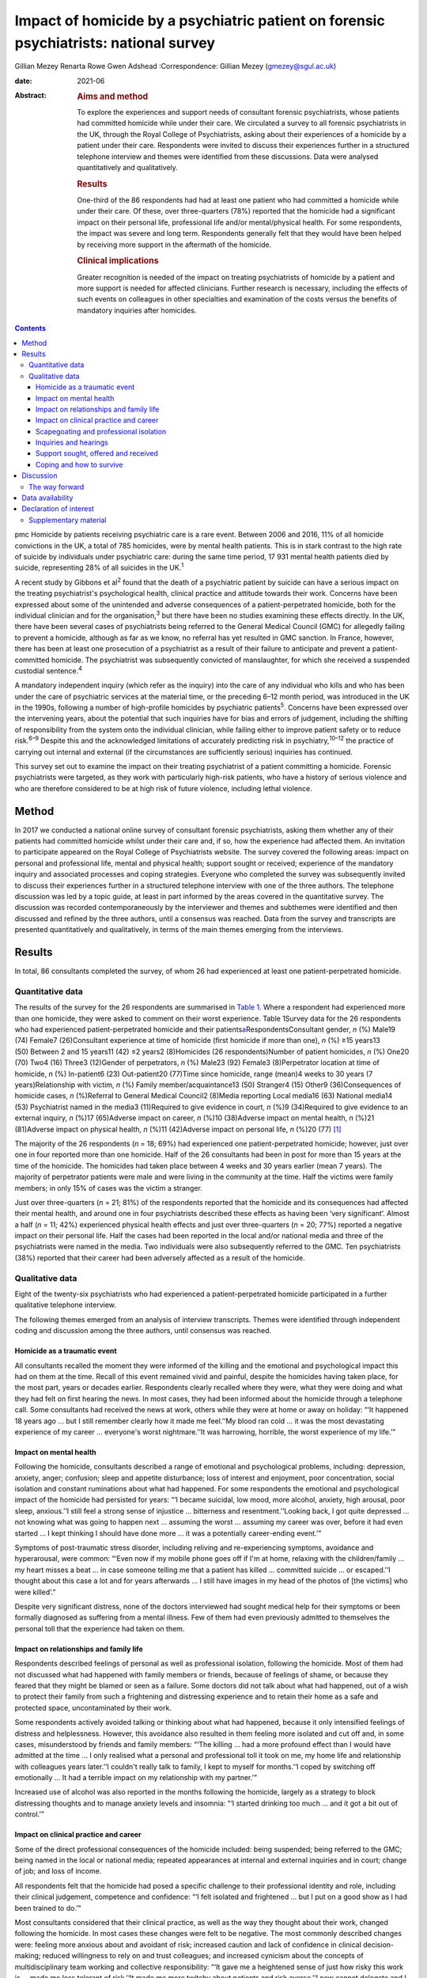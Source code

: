 ======================================================================================
Impact of homicide by a psychiatric patient on forensic psychiatrists: national survey
======================================================================================



Gillian Mezey
Renarta Rowe
Gwen Adshead
:Correspondence: Gillian Mezey (gmezey@sgul.ac.uk)

:date: 2021-06

:Abstract:
   .. rubric:: Aims and method
      :name: sec_a1

   To explore the experiences and support needs of consultant forensic
   psychiatrists, whose patients had committed homicide while under
   their care. We circulated a survey to all forensic psychiatrists in
   the UK, through the Royal College of Psychiatrists, asking about
   their experiences of a homicide by a patient under their care.
   Respondents were invited to discuss their experiences further in a
   structured telephone interview and themes were identified from these
   discussions. Data were analysed quantitatively and qualitatively.

   .. rubric:: Results
      :name: sec_a2

   One-third of the 86 respondents had had at least one patient who had
   committed a homicide while under their care. Of these, over
   three-quarters (78%) reported that the homicide had a significant
   impact on their personal life, professional life and/or
   mental/physical health. For some respondents, the impact was severe
   and long term. Respondents generally felt that they would have been
   helped by receiving more support in the aftermath of the homicide.

   .. rubric:: Clinical implications
      :name: sec_a3

   Greater recognition is needed of the impact on treating psychiatrists
   of homicide by a patient and more support is needed for affected
   clinicians. Further research is necessary, including the effects of
   such events on colleagues in other specialties and examination of the
   costs versus the benefits of mandatory inquiries after homicides.


.. contents::
   :depth: 3
..

pmc
Homicide by patients receiving psychiatric care is a rare event. Between
2006 and 2016, 11% of all homicide convictions in the UK, a total of 785
homicides, were by mental health patients. This is in stark contrast to
the high rate of suicide by individuals under psychiatric care: during
the same time period, 17 931 mental health patients died by suicide,
representing 28% of all suicides in the UK.\ :sup:`1`

A recent study by Gibbons et al\ :sup:`2` found that the death of a
psychiatric patient by suicide can have a serious impact on the treating
psychiatrist's psychological health, clinical practice and attitude
towards their work. Concerns have been expressed about some of the
unintended and adverse consequences of a patient-perpetrated homicide,
both for the individual clinician and for the organisation,\ :sup:`3`
but there have been no studies examining these effects directly. In the
UK, there have been several cases of psychiatrists being referred to the
General Medical Council (GMC) for allegedly failing to prevent a
homicide, although as far as we know, no referral has yet resulted in
GMC sanction. In France, however, there has been at least one
prosecution of a psychiatrist as a result of their failure to anticipate
and prevent a patient-committed homicide. The psychiatrist was
subsequently convicted of manslaughter, for which she received a
suspended custodial sentence.\ :sup:`4`

A mandatory independent inquiry (which refer as the inquiry) into the
care of any individual who kills and who has been under the care of
psychiatric services at the material time, or the preceding 6–12 month
period, was introduced in the UK in the 1990s, following a number of
high-profile homicides by psychiatric patients\ :sup:`5`. Concerns have
been expressed over the intervening years, about the potential that such
inquiries have for bias and errors of judgement, including the shifting
of responsibility from the system onto the individual clinician, while
failing either to improve patient safety or to reduce risk.\ :sup:`6–9`
Despite this and the acknowledged limitations of accurately predicting
risk in psychiatry,\ :sup:`10–12` the practice of carrying out internal
and external (if the circumstances are sufficiently serious) inquiries
has continued.

This survey set out to examine the impact on their treating psychiatrist
of a patient committing a homicide. Forensic psychiatrists were
targeted, as they work with particularly high-risk patients, who have a
history of serious violence and who are therefore considered to be at
high risk of future violence, including lethal violence.

.. _sec1:

Method
======

In 2017 we conducted a national online survey of consultant forensic
psychiatrists, asking them whether any of their patients had committed
homicide whilst under their care and, if so, how the experience had
affected them. An invitation to participate appeared on the Royal
College of Psychiatrists website. The survey covered the following
areas: impact on personal and professional life, mental and physical
health; support sought or received; experience of the mandatory inquiry
and associated processes and coping strategies. Everyone who completed
the survey was subsequently invited to discuss their experiences further
in a structured telephone interview with one of the three authors. The
telephone discussion was led by a topic guide, at least in part informed
by the areas covered in the quantitative survey. The discussion was
recorded contemporaneously by the interviewer and themes and subthemes
were identified and then discussed and refined by the three authors,
until a consensus was reached. Data from the survey and transcripts are
presented quantitatively and qualitatively, in terms of the main themes
emerging from the interviews.

.. _sec2:

Results
=======

In total, 86 consultants completed the survey, of whom 26 had
experienced at least one patient-perpetrated homicide.

.. _sec2-1:

Quantitative data
-----------------

The results of the survey for the 26 respondents are summarised in
`Table 1 <#tab01>`__. Where a respondent had experienced more than one
homicide, they were asked to comment on their worst experience. Table
1Survey data for the 26 respondents who had experienced
patient-perpetrated homicide and their
patients\ `a <#tfn1_1>`__\ RespondentsConsultant gender, *n* (%) Male19
(74) Female7 (26)Consultant experience at time of homicide (first
homicide if more than one), *n* (%) ≥15 years13 (50) Between 2 and 15
years11 (42) ≤2 years2 (8)Homicides (26 respondents)Number of patient
homicides, *n* (%) One20 (70) Two4 (16) Three3 (12)Gender of
perpetrators, *n* (%) Male23 (92) Female3 (8)Perpetrator location at
time of homicide, *n* (%) In-patient6 (23) Out-patient20 (77)Time since
homicide, range (mean)4 weeks to 30 years (7 years)Relationship with
victim, *n* (%) Family member/acquaintance13 (50) Stranger4 (15) Other9
(36)Consequences of homicide cases, *n* (%)Referral to General Medical
Council2 (8)Media reporting Local media16 (63) National media14
(53) Psychiatrist named in the media3 (11)Required to give evidence in
court, *n* (%)9 (34)Required to give evidence to an external inquiry,
*n* (%)17 (65)Adverse impact on career, *n* (%)10 (38)Adverse impact on
mental health, *n* (%)21 (81)Adverse impact on physical health, *n*
(%)11 (42)Adverse impact on personal life, *n* (%)20 (77) [1]_

The majority of the 26 respondents (*n* = 18; 69%) had experienced one
patient-perpetrated homicide; however, just over one in four reported
more than one homicide. Half of the 26 consultants had been in post for
more than 15 years at the time of the homicide. The homicides had taken
place between 4 weeks and 30 years earlier (mean 7 years). The majority
of perpetrator patients were male and were living in the community at
the time. Half the victims were family members; in only 15% of cases was
the victim a stranger.

Just over three-quarters (*n* = 21; 81%) of the respondents reported
that the homicide and its consequences had affected their mental health,
and around one in four psychiatrists described these effects as having
been ‘very significant’. Almost a half (*n* = 11; 42%) experienced
physical health effects and just over three-quarters (*n* = 20; 77%)
reported a negative impact on their personal life. Half the cases had
been reported in the local and/or national media and three of the
psychiatrists were named in the media. Two individuals were also
subsequently referred to the GMC. Ten psychiatrists (38%) reported that
their career had been adversely affected as a result of the homicide.

.. _sec2-2:

Qualitative data
----------------

Eight of the twenty-six psychiatrists who had experienced a
patient-perpetrated homicide participated in a further qualitative
telephone interview.

The following themes emerged from an analysis of interview transcripts.
Themes were identified through independent coding and discussion among
the three authors, until consensus was reached.

.. _sec2-2-1:

Homicide as a traumatic event
~~~~~~~~~~~~~~~~~~~~~~~~~~~~~

All consultants recalled the moment they were informed of the killing
and the emotional and psychological impact this had on them at the time.
Recall of this event remained vivid and painful, despite the homicides
having taken place, for the most part, years or decades earlier.
Respondents clearly recalled where they were, what they were doing and
what they had felt on first hearing the news. In most cases, they had
been informed about the homicide through a telephone call. Some
consultants had received the news at work, others while they were at
home or away on holiday: “‘It happened 18 years ago … but I still
remember clearly how it made me feel.’‘My blood ran cold … it was the
most devastating experience of my career … everyone's worst
nightmare.’‘It was harrowing, horrible, the worst experience of my
life.’”

.. _sec2-2-2:

Impact on mental health
~~~~~~~~~~~~~~~~~~~~~~~

Following the homicide, consultants described a range of emotional and
psychological problems, including: depression, anxiety, anger;
confusion; sleep and appetite disturbance; loss of interest and
enjoyment, poor concentration, social isolation and constant ruminations
about what had happened. For some respondents the emotional and
psychological impact of the homicide had persisted for years: “‘I became
suicidal, low mood, more alcohol, anxiety, high arousal, poor sleep,
anxious.’‘I still feel a strong sense of injustice … bitterness and
resentment.’‘Looking back, I got quite depressed … not knowing what was
going to happen next … assuming the worst … assuming my career was over,
before it had even started … I kept thinking I should have done more …
it was a potentially career-ending event.’”

Symptoms of post-traumatic stress disorder, including reliving and
re-experiencing symptoms, avoidance and hyperarousal, were common:
“‘Even now if my mobile phone goes off if I'm at home, relaxing with the
children/family … my heart misses a beat … in case someone telling me
that a patient has killed … committed suicide … or escaped.’‘I thought
about this case a lot and for years afterwards … I still have images in
my head of the photos of [the victims] who were killed’.”

Despite very significant distress, none of the doctors interviewed had
sought medical help for their symptoms or been formally diagnosed as
suffering from a mental illness. Few of them had even previously
admitted to themselves the personal toll that the experience had taken
on them.

.. _sec2-2-3:

Impact on relationships and family life
~~~~~~~~~~~~~~~~~~~~~~~~~~~~~~~~~~~~~~~

Respondents described feelings of personal as well as professional
isolation, following the homicide. Most of them had not discussed what
had happened with family members or friends, because of feelings of
shame, or because they feared that they might be blamed or seen as a
failure. Some doctors did not talk about what had happened, out of a
wish to protect their family from such a frightening and distressing
experience and to retain their home as a safe and protected space,
uncontaminated by their work.

Some respondents actively avoided talking or thinking about what had
happened, because it only intensified feelings of distress and
helplessness. However, this avoidance also resulted in them feeling more
isolated and cut off and, in some cases, misunderstood by friends and
family members: “‘The killing … had a more profound effect than I would
have admitted at the time … I only realised what a personal and
professional toll it took on me, my home life and relationship with
colleagues years later.’‘I couldn't really talk to family, I kept to
myself for months.’‘I coped by switching off emotionally … It had a
terrible impact on my relationship with my partner.’”

Increased use of alcohol was also reported in the months following the
homicide, largely as a strategy to block distressing thoughts and to
manage anxiety levels and insomnia: “‘I started drinking too much … and
it got a bit out of control.’”

.. _sec2-2-4:

Impact on clinical practice and career
~~~~~~~~~~~~~~~~~~~~~~~~~~~~~~~~~~~~~~

Some of the direct professional consequences of the homicide included:
being suspended; being referred to the GMC; being named in the local or
national media; repeated appearances at internal and external inquiries
and in court; change of job; and loss of income.

All respondents felt that the homicide had posed a specific challenge to
their professional identity and role, including their clinical
judgement, competence and confidence: “‘I felt isolated and frightened …
but I put on a good show as I had been trained to do.’”

Most consultants considered that their clinical practice, as well as the
way they thought about their work, changed following the homicide. In
most cases these changes were felt to be negative. The most commonly
described changes were: feeling more anxious about and avoidant of risk;
increased caution and lack of confidence in clinical decision-making;
reduced willingness to rely on and trust colleagues; and increased
cynicism about the concepts of multidisciplinary team working and
collective responsibility: “‘It gave me a heightened sense of just how
risky this work is … made me less tolerant of risk.’‘It made me more
twitchy about patients and risk averse.’‘I now cannot delegate and I am
picky about documentation.’”

Respondents frequently expressed a sense of bewilderment about the fact
that they alone, rather than any other member of the multidisciplinary
team, had been held responsible for what had happened:. “‘No other
member of the team was singled out for similar treatment … it was me on
my own … nurses claimed to have been frightened, intimidated, claimed no
role.’‘I felt exposed … and responsible … worried I would be blamed …
that this would affect my career. I felt very alone and vulnerable.’‘As
doctors – we think we ought to be unbreakable … I ended up
professionally isolated.’”

Despite feeling professionally and personally vulnerable and isolated,
all respondents had carried on working and supporting their teams as
usual in the aftermath of the homicide.

.. _sec2-2-5:

Scapegoating and professional isolation
~~~~~~~~~~~~~~~~~~~~~~~~~~~~~~~~~~~~~~~

Although some respondents felt that colleagues had been supportive,
others felt that they had been treated like pariahs following the
homicide, which reinforced feelings of shame and stigma. It was not
uncommon for colleagues and managers to decline to discuss the case with
them, ostensibly on the grounds that they might end up a witness in any
future inquiry process or legal action.

.. _sec2-2-6:

Inquiries and hearings
~~~~~~~~~~~~~~~~~~~~~~

One of the most traumatic consequences of the homicide were the lengthy,
complex and often obscure inquiry processes that followed. These
included not only the internal and external disciplinary processes and
the mandatory inquiry process at trust level, but also frequently a
public inquiry, criminal proceedings or coroners’ courts in which the
respondents were witnesses. Inquiries were experienced as being highly
adversarial and potentially career-ending ordeals, with hidden agendas
and obscure rules of engagement, over which they had no control.

Regardless of the outcome, the various internal and external reviews and
the inquiry process were emotionally and physically draining. Moreover,
the fact that the inquiry processes were commonly extremely prolonged,
with lengthy delays between the hearings and the outcome, made it more
difficult to begin to recover and move on following the experience: “‘I
learned the meaning of the term Kafka-esque … being prosecuted for
something but you don't know what, and … things around you keep changing
in an inexplicable way.’‘The internal inquiry blamed everyone and was
poorly managed. The interview was very traumatic … a panel of 8 people,
arguing with each other … I physically collapsed afterwards … I had no
solicitor, no support.’‘It was like a big dysfunctional family … a
bird's nest of bad relationships … where the abused children turn on
each other.’”

A number of consultants described how they had been being expected to
express remorse and contrition for the homicide, even where there
appeared to be a consensus that the homicide could not have been
prevented or predicted: “‘You had to throw yourself on your sword and go
quietly, rather than whinge or complain … even if you feel you have been
treated unfairly.’‘The whole experience was negative, humiliating,
criticising.’‘Ultimately you are on your own … you need to be prepared
to defend yourself … whatever you think, you have got to say you're
sorry.’”

None of the consultants was able to identify any positive aspects of the
inquiry, in terms of learning for themselves, answers being provided to
the victim's family, righting wrongs, or driving improvements in patient
care and safety: “‘I don't think it changed practice … it was
unpredictable, there was not much more I could have done … I didn't
learn lessons at all, just made me very anxious.’‘… other people picking
over the bones … it was all hindsight bias.’‘I saw them as biased and
unfair … it was not until many years later that I could look at … what
had happened … and think about whether there was something to learn.’”

Respondents frequently referred to the outcome of the inquiry being
entirely and arbitrarily dependent on the individual panel members, over
which they had no say or control. One consultant felt they had been
lucky in having had two psychiatrist members of their panel, whose input
had been helpful and constructive: “‘The saving grace of the independent
inquiry was that there were two psychiatrists on the panel who were well
disposed … the psychiatrist on the panel was a life saver … however, the
outcome could have gone either way.’”

Another consultant, however, described the psychiatric input in a much
more negative way: “‘I was very struck by the medical member's punitive
approach and the rush to judgement. I also thought that there was some
sadistic pleasure in shafting another colleague.’”

The psychiatrist member of the inquiry panel was often well known to the
respondent, thereby increasing unease about the lack of impartiality. A
number of consultants expressed a wish for greater transparency and
clarity about how psychiatric and lay members of homicide inquiries are
appointed and what training they receive prior to performing this role:
“‘There is a need for panel members to have appropriate training for the
role … lack of due process in the homicide inquiry.’”

Respondents who considered the homicide and subsequent inquiry to have
had no significant effect on their clinical practice or approach
described this as being a matter of luck, rather than due to anything
that they personally had done, or had felt able to influence: “‘It had
no effect on my career …but I missed a bullet …it could so easily have
destroyed everything.’”

.. _sec2-2-7:

Support sought, offered and received
~~~~~~~~~~~~~~~~~~~~~~~~~~~~~~~~~~~~

Although a couple of consultants felt that they had been reasonably well
supported by their NHS trust in the aftermath of the homicide, most felt
that that their trust had been more concerned about protecting the
reputation of the organisation, even when this meant blaming the doctor.
Expressions that were frequently employed by respondents were being
‘scapegoated’ or ‘thrown to the lions’ by their employers following the
homicide: “‘employers gave no support … just worried about bad publicity
for the Trust.’‘Some people contacted me spontaneously and offered
commiseration, including unexpected folk … But … managers were defending
the organisation.’‘There was no support of any kind or advice from
colleagues or the employer … I was made to feel like a pariah … the
Trust saw me as a threat … I was not provided with any information about
the Trust response to the SUI [serious untoward incident] or the
inquiry, although … later informed that an inquiry had reported.’”

In general, consultants were left to work out for themselves who to talk
to and where to seek help: “My organisation turned on me … The College's
psychiatrists support network … listened but was not really supportive …
I just had one phone call … no debrief or support within the team … I
just carried on.’”

Only one of the respondents reported being offered time off or
counselling following the homicide.

.. _sec2-2-8:

Coping and how to survive
~~~~~~~~~~~~~~~~~~~~~~~~~

When asked ‘What helped you get through this?’, most respondents cited
support from friends, family and close colleagues. However, feelings of
shame and an understandable desire not to have to dwell on distressing
events often stopped consultants from asking for help even where this
might have been on offer: “‘I only got through because I was resilient
and tough … but I also did not talk to anyone about how I was feeling,
and that had negative effects.’”

Most respondents attributed their ‘survival’ to their own personal
resilience and luck: “‘[Psychiatrists] are so tough emotionally – you
have to be very resistant to stress to survive.’‘I learned that how you
are finally dealt with depends on what you do afterwards, how you
conduct yourself in the aftermath. People like a survivor.’”

As regards support during the inquiry processes, good legal
representation was felt to be essential, as well as access to a
sympathetic colleague, who had gone through a similar experience.
Several respondents suggested that it would have been helpful to have
been provided with a ‘road map’ of possible outcomes, to help prepare
them for what was to come: “‘It would help to know what to expect, what
about GMC referral, what do I do to prepare?’‘Need to instruct a
barrister – best you can get.’‘Need for a mentor – someone who has gone
through a similar experience … who will understand what a doctor might
be feeling and give practical advice as well as emotional support.’”

Suggestions were also made about the need to reconsider how homicides by
psychiatric patients are perceived, reported and responded to in the UK:
“‘The [Royal College of Psychiatrists] needs to stand up against a mob
rule mentality … needs to make sure the public understands that
psychiatrists sometimes make mistakes, they do not get it right all the
time and are not infallible … just to understand how complex these
issues are.’”

.. _sec3:

Discussion
==========

The psychiatrists who completed this survey described feelings of
depression, anxiety, guilt and responsibility, shame and self-doubt
following patient-perpetrated homicide. Professional and personal
isolation, including scapegoating, were common.

Although some of these responses and experiences are similar to those
described by psychiatrists following a patient suicide,\ :sup:`2,13`
there appear to be some important differences in the way that
psychiatrists react following a patient-perpetrated homicide compared
with a patient suicide. These differences may reflect the way in which
society views the killing of a third and ‘innocent’ party, as opposed to
self-inflicted harm; the relative rarity of homicide compared with
suicide; and the organisational, societal and legal repercussions
following homicide.

The homicide itself represented a psychological trauma similar to that
following a traumatic bereavement.\ :sup:`14` For many consultants, it
led to a shattering of basic assumptions\ :sup:`15` about the world as
benevolent, meaningful and controllable and about the self as worthy.
Consultants who had previously thought of themselves as being ‘good
doctors’ found themselves defined, judged and found wanting by this
single event. They were transformed overnight from confident and
effective clinical team leaders to negligent, reckless and incompetent,
and clinical liabilities.

As with many victims of trauma, a sense of actual or threatened loss –
loss of job, loss of career prospects, loss of reputation, loss of sense
of professional competence and identity – featured prominently.

The parallels with victims of psychological trauma are stark, and yet
doctors who found themselves in this position were extremely reluctant
to present themselves as vulnerable or distressed. The narrative
commonly adopted was that the only people deserving of sympathy were the
victim and their family members. Any attempt to usurp that role was felt
to be both self-indulgent and distasteful. Moreover, as clinical team
leaders, there was often a sense that they needed to be able to support
and shield their team and to lead from the front.

Many respondents described a disconnect between the widely proclaimed
mantra of multidisciplinary teamwork and collective responsibility and
the way in which, in the aftermath of a homicide, they had been held
responsible, above all others, for what had happened. They frequently
found themselves depicted in the aftermath as dictators and autocrats,
which led to feelings of disillusionment and betrayal.

For our respondents, the homicide represented just the start of what was
experienced as a long, confusing and painful journey of recovery and
redemption, for them as much for the patient perpetrator. Chief among
the post-homicide hurdles to be negotiated and survived were the
numerous legal and quasi-legal proceedings, such as coroner's courts,
perpetrators’ trials, GMC referral, disciplinary hearings and the
inquiry.

The inquiry process and associated processes were generally experienced
as frightening, confusing, punitive and humiliating. Although the
process is understood to be inquisitorial in nature, it was in reality
experienced as highly adversarial, with the outcome appearing to be
entirely and arbitrarily dependent on the experience and beneficence, or
otherwise, of individual panel members.

.. _sec3-1:

The way forward
---------------

The value of post-homicide Inquiries, as currently constituted, has been
repeatedly questioned over the years.\ :sup:`6–9` However, the social
imperative to identify a cause and to be able to hold someone
responsible appears to outweigh any objections on the basis of lack of
fairness or transparency or even due process.

The experience of our respondents suggests that it may be time for NHS
England to carry out a cost–benefit analysis of such inquiries and to
review the mandatory inquiry policy. It is clearly important for the
families of victims to be able to express feelings of grief and anger
and to understand why the killing has occurred and what, if anything,
could have been done to prevent it. However, it is also important to
convey the message that such tragic events are, thankfully,
exceptionally rare,\ :sup:`16,17` that not all of them can be predicted
or prevented\ :sup:`1,7` and that there is rarely any single cause or
individual responsible for them. More consideration could also be given
to alternative ways to help victims’ families, for example using
mediation or restorative justice approaches,\ :sup:`18` although it
should also always be remembered, when thinking about who does the
‘restoration’, that the offender in this case is the patient who killed,
rather than the doctor who was looking after them.

As with psychiatrists whose patients kill themselves, the psychiatrists
in this survey had been offered no or little support following the
homicide.\ :sup:`2` Trusts may need to be reminded that they have a duty
of care to their employees, who require support following an event of
this nature. There needs to be more open discussion about how to weigh
up the doctor's duty of care towards their patient with their
responsibility to protect the public, including the acknowledgement that
the two may sometimes appear to be in opposition.\ :sup:`19` The Royal
College of Psychiatrists could also play a more active role in
supporting its members following a patient-perpetrated homicide, such as
by providing confidential telephone support and advice about where to
get help and identifying colleague ‘buddies’ who have been through
similar experiences and can provide guidance and support through the
process. Early advice from defence unions and identification of senior
legal experts are also clearly essential for survival.

The strength of this study is that we were able to elicit qualitative as
well as quantitative responses from forensic psychiatrists. Although we
focused on forensic psychiatrists, the majority of homicides by
psychiatric patients are carried out by patients who are under the care
of general adult psychiatrists. It is not clear whether responses of
general psychiatrists following a homicide would be any different, and
this survey would be worth repeating with a larger sample of
psychiatrists from all disciplines to explore potential similarities and
differences.

**Gillian Mezey** is Emeritus Professor of Forensic Psychiatry in the
Population Research Institute at St George's, University of London, and
an honorary consultant forensic psychiatrist at South West London and St
George's Mental Health NHS Trust, UK. She is a psychiatrist member of
Practitioner Health, an NHS service to support doctors and dentists who
experience mental health problems, and a specialist member of the
England and Wales Parole Board. **Gwen Adshead** is consultant forensic
psychotherapist at Broadmoor Hospital, West London NHS Trust, and an
honorary consultant forensic psychotherapist at Central and North West
London NHS Foundation Trust, UK. She is a health associate for the
General Medical Council. **Renarta Rowe** is a consultant forensic
psychiatrist and Deputy Medical Director for Quality and Safety at
Birmingham and Solihull Mental Health NHS Foundation Trust, UK.

.. _sec-das:

Data availability
=================

The data that support the findings of this study are available from the
corresponding author, G.M., upon reasonable request.

The contribution of all three authors is compliant with ICMJE
requirements. All three authors devised the survey, conducted
interviews, carried out the analysis of data and contributed to the
writing of the paper.

.. _nts4:

Declaration of interest
=======================

R.R. and G.M. have both had experience of a patient committing a
homicide while under their care. Neither of them completed the survey
and their experiences do not constitute part of the results.

.. _sec4:

Supplementary material
----------------------

For supplementary material accompanying this paper visit
http://doi.org/10.1192/bjb.2020.96.

.. container:: caption

   .. rubric:: 

   click here to view supplementary material

.. [1]
   Data (for both consultants and patient-perpetrators) relate to the
   homicide with the worst impacts on the respondents, if respondents
   experienced more than one.
